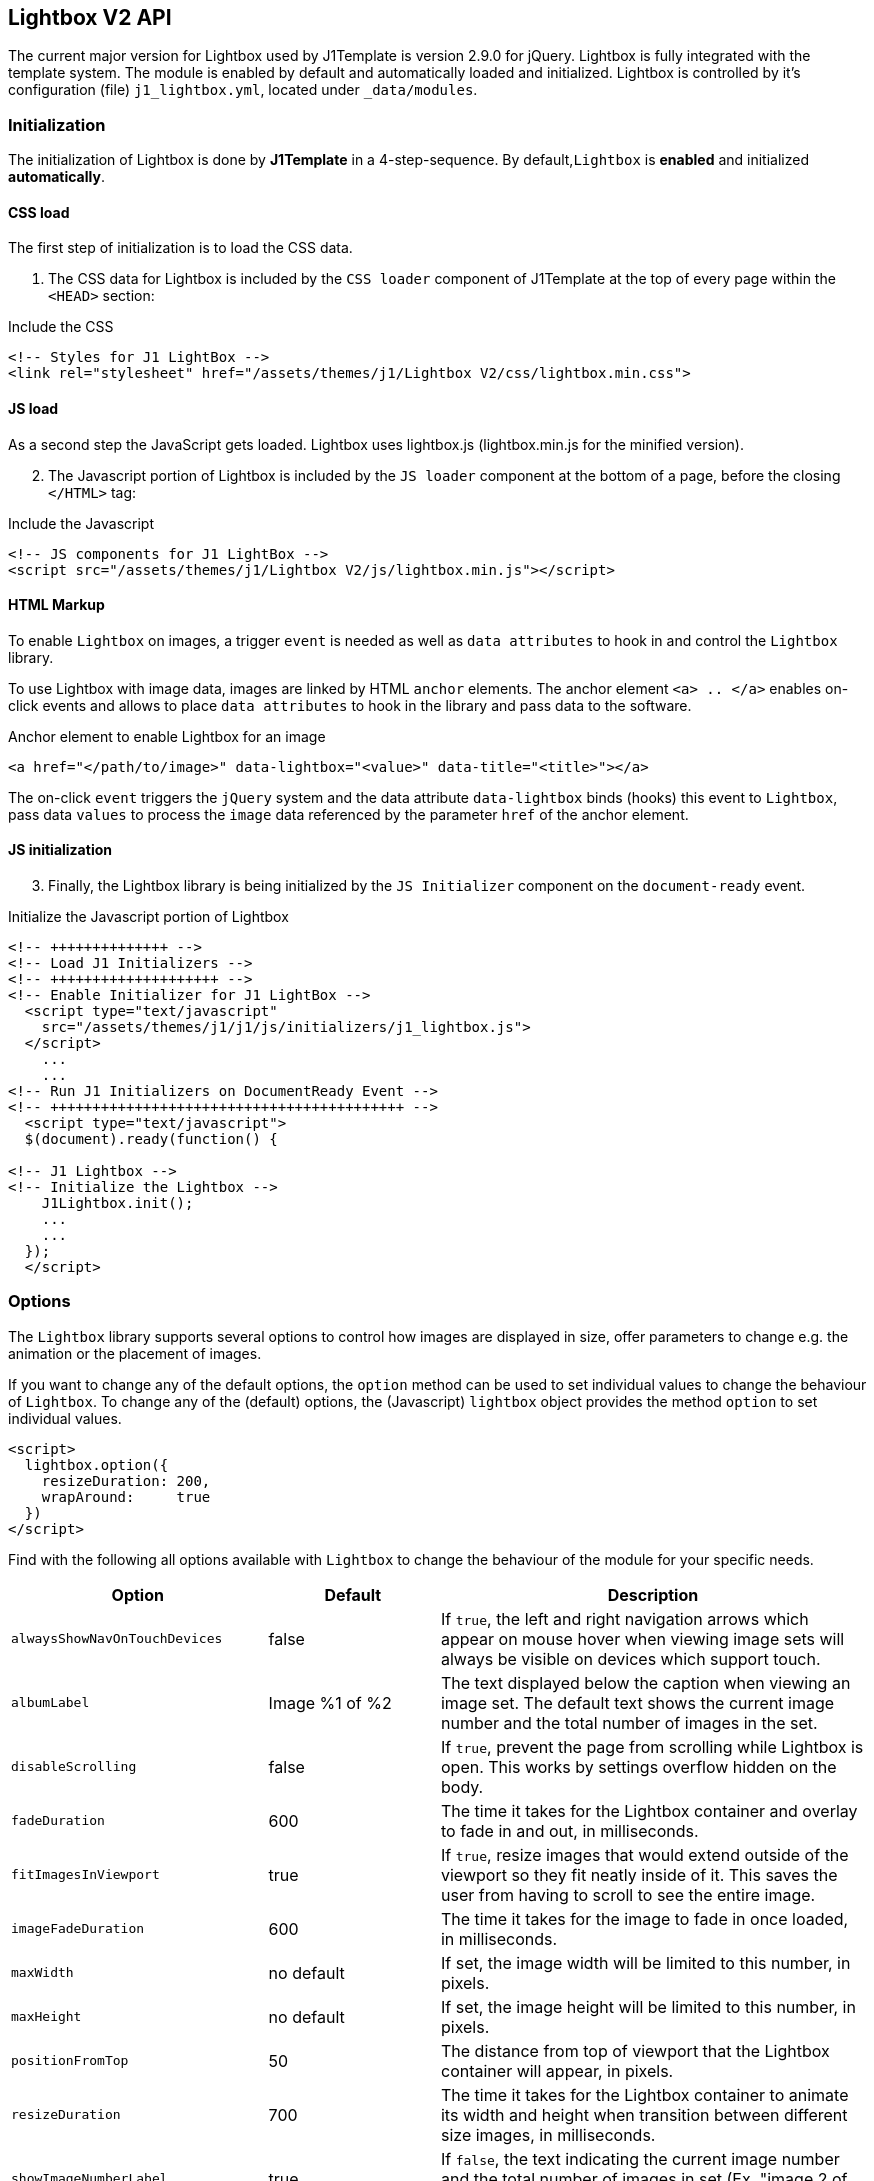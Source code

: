 == Lightbox V2 API

The current major version for Lightbox used by J1Template is version 2.9.0
for jQuery. Lightbox is fully integrated with the template system. The module
is enabled by default and automatically loaded and initialized. Lightbox is
controlled by it's configuration (file) `j1_lightbox.yml`, located
under `_data/modules`.

=== Initialization

The initialization of Lightbox is done by *J1Template* in a 4-step-sequence.
By default,`Lightbox` is *enabled* and initialized *automatically*.

==== CSS load

The first step of initialization is to load the CSS data.

[start=1]
. The CSS data for Lightbox is included by the `CSS loader` component
  of J1Template at the top of every page within the `<HEAD>` section:

.Include the CSS
[source, html]
----
<!-- Styles for J1 LightBox -->
<link rel="stylesheet" href="/assets/themes/j1/Lightbox V2/css/lightbox.min.css">
----

==== JS load

As a second step the JavaScript gets loaded. Lightbox uses lightbox.js
(lightbox.min.js for the minified version).

[start=2]
. The Javascript portion of Lightbox is included by the `JS loader`
  component at the bottom of a page, before the closing `</HTML>` tag:

.Include the Javascript
[source, html]
----
<!-- JS components for J1 LightBox -->
<script src="/assets/themes/j1/Lightbox V2/js/lightbox.min.js"></script>
----

==== HTML Markup

To enable `Lightbox` on images, a trigger `event` is needed as well as
`data attributes` to hook in and control the `Lightbox` library.

To use Lightbox with image data, images are linked by HTML `anchor` elements.
The anchor element `<a> .. </a>` enables on-click events and allows to place
`data attributes` to hook in the library and pass data to the software.

.Anchor element to enable Lightbox for an image
[source, html]
----
<a href="</path/to/image>" data-lightbox="<value>" data-title="<title>"></a>
----

The on-click `event` triggers the `jQuery` system and the data attribute
`data-lightbox` binds (hooks) this event to `Lightbox`, pass data `values`
to process the `image` data referenced by the parameter `href` of the anchor
element.

==== JS initialization

[start=3]
. Finally, the Lightbox library is being initialized by the `JS Initializer`
  component on the `document-ready` event.

.Initialize the Javascript portion of Lightbox
[source, html]
----
<!-- ++++++++++++++ -->
<!-- Load J1 Initializers -->
<!-- ++++++++++++++++++++ -->
<!-- Enable Initializer for J1 LightBox -->
  <script type="text/javascript"
    src="/assets/themes/j1/j1/js/initializers/j1_lightbox.js">
  </script>
    ...
    ...
<!-- Run J1 Initializers on DocumentReady Event -->
<!-- ++++++++++++++++++++++++++++++++++++++++++ -->
  <script type="text/javascript">
  $(document).ready(function() {

<!-- J1 Lightbox -->
<!-- Initialize the Lightbox -->
    J1Lightbox.init();
    ...
    ...
  });
  </script>
----

=== Options

The `Lightbox` library supports several options to control how images are
displayed in size, offer parameters to change e.g. the animation or
the placement of images.

If you want to change any of the default options, the `option` method can
be used to set individual values to change the behaviour of `Lightbox`. To
change any of the (default) options, the (Javascript) `lightbox` object
provides the method `option` to set individual values.

[source, html]
----
<script>
  lightbox.option({
    resizeDuration: 200,
    wrapAround:     true
  })
</script>
----

Find with the following all options available with `Lightbox` to change
the behaviour of the module for your specific needs.

[cols="^3a,^2a,^5a", options="header", width="100%", role="rtable mt-3"]
|===
|Option |Default |Description

|`alwaysShowNavOnTouchDevices`
|false
|If `true`, the left and right navigation arrows which appear on mouse hover
when viewing image sets will always be visible on devices which support
touch.

|`albumLabel`
|Image %1 of %2
|The text displayed below the caption when viewing an image set. The default
text shows the current image number and the total number of images in the set.

|`disableScrolling`
|false
|If `true`, prevent the page from scrolling while Lightbox is open. This
works by settings overflow hidden on the body.

|`fadeDuration`
|600
|The time it takes for the Lightbox container and overlay to fade in and
out, in milliseconds.

|`fitImagesInViewport`
|true
|If `true`, resize images that would extend outside of the viewport so
they fit neatly inside of it. This saves the user from having to scroll
to see the entire image.

|`imageFadeDuration`
|600
|The time it takes for the image to fade in once loaded, in milliseconds.

|`maxWidth`
|no default
|If set, the image width will be limited to this number, in pixels.

|`maxHeight`
|no default
|If set, the image height will be limited to this number, in pixels.

|`positionFromTop`
|50
|The distance from top of viewport that the Lightbox container will
appear, in pixels.

|`resizeDuration`
|700
|The time it takes for the Lightbox container to animate its width and
height when transition between different size images, in milliseconds.

|`showImageNumberLabel`
|true
|If `false`, the text indicating the current image number and the total
number of images in set (Ex. "image 2 of 4") will be hidden.

|`wrapAround`
|true
|If `true`, when a user reaches the last image in a set, the right
navigation arrow will appear and they will be to continue moving
forward which will take them back to the first image in the set.

|===

=== Data Attributes

At vero eos et accusam et justo duo dolores et ea rebum. Stet clita kasd
gubergren, no sea takimata sanctus est Lorem ipsum dolor sit amet. Lorem
ipsum dolor sit amet, consetetur sadipscing elitr, sed diam nonumy eirmod
tempor invidunt ut labore et dolore magna aliquyam erat, sed diam voluptua.

==== Attribute `data-lightbox`

Add the `data-lightbox` attribute to *any* image link to enable Lightbox.
For the value of the attribute, use a:

* a *unique* name, e.g `data-lightbox="image-1"` for *single* images
* a *group* name, e.g `data-lightbox="image-group-1"` for a *group* of images

.Single images
[source, html]
----
<a href="image-1.jpg" data-lightbox="image-1"></a>
<a href="image-2.jpg" data-lightbox="image-2"></a>
----

If you have a *group* of related images that you would like to combine them into
a *set*, use the *same* `data-lightbox` attribute *value* for *all* images of
that group.

.Image group
[source, html]
----
<a href="image-1.jpg" data-lightbox="image-group-1"></a>
<a href="image-2.jpg" data-lightbox="image-group-1"></a>
----

==== Attribute `data-title`

Add a `data-title` attribute to the anchor element if you want to show a
caption for the image displayed by Lightbox.

The following example:
[source, html]
----
<a href="image-1.jpg" data-lightbox="roadtrip" data-title="Caption text #1">Image #1</a>
<a href="image-2.jpg" data-lightbox="roadtrip" data-title="Caption text #2">Image #2</a>
<a href="image-3.jpg" data-lightbox="roadtrip" data-title="Caption text #3">Image #3</a>
----

*groups* three images but sets individual *caption text* each picture.
